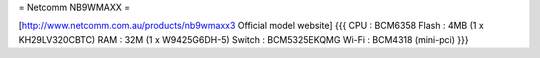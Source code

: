 = Netcomm NB9WMAXX =

[http://www.netcomm.com.au/products/nb9wmaxx3 Official model website]
{{{
CPU : BCM6358
Flash : 4MB (1 x KH29LV320CBTC)
RAM : 32M (1 x W9425G6DH-5)
Switch : BCM5325EKQMG
Wi-Fi : BCM4318 (mini-pci)
}}}
